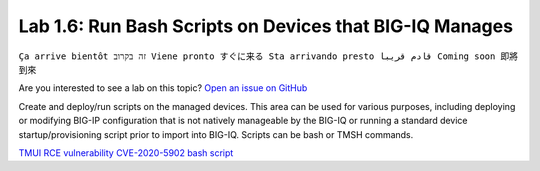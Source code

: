 Lab 1.6: Run Bash Scripts on Devices that BIG-IQ Manages
--------------------------------------------------------
``Ça arrive bientôt זה בקרוב Viene pronto すぐに来る Sta arrivando presto قادم قريبا Coming soon 即將到來``

Are you interested to see a lab on this topic? `Open an issue on GitHub`_

.. _Open an issue on GitHub: https://github.com/f5devcentral/f5-big-iq-lab/issues

Create and deploy/run scripts on the managed devices.
This area can be used for various purposes, including deploying or modifying BIG-IP configuration that is not natively manageable by the BIG-IQ
or running a standard device startup/provisioning script prior to import into BIG-IQ.
Scripts can be bash or TMSH commands.


.. raw:: html

    <iframe width="560" height="315" src="https://www.youtube.com/embed/PmaOq1bK4YU" frameborder="0" allow="accelerometer; autoplay; encrypted-media; gyroscope; picture-in-picture" allowfullscreen></iframe>


`TMUI RCE vulnerability CVE-2020-5902 bash script <https://github.com/usrlocalbins/Big-IQ-scripts/blob/master/CVE-Bash%20Script>`_
